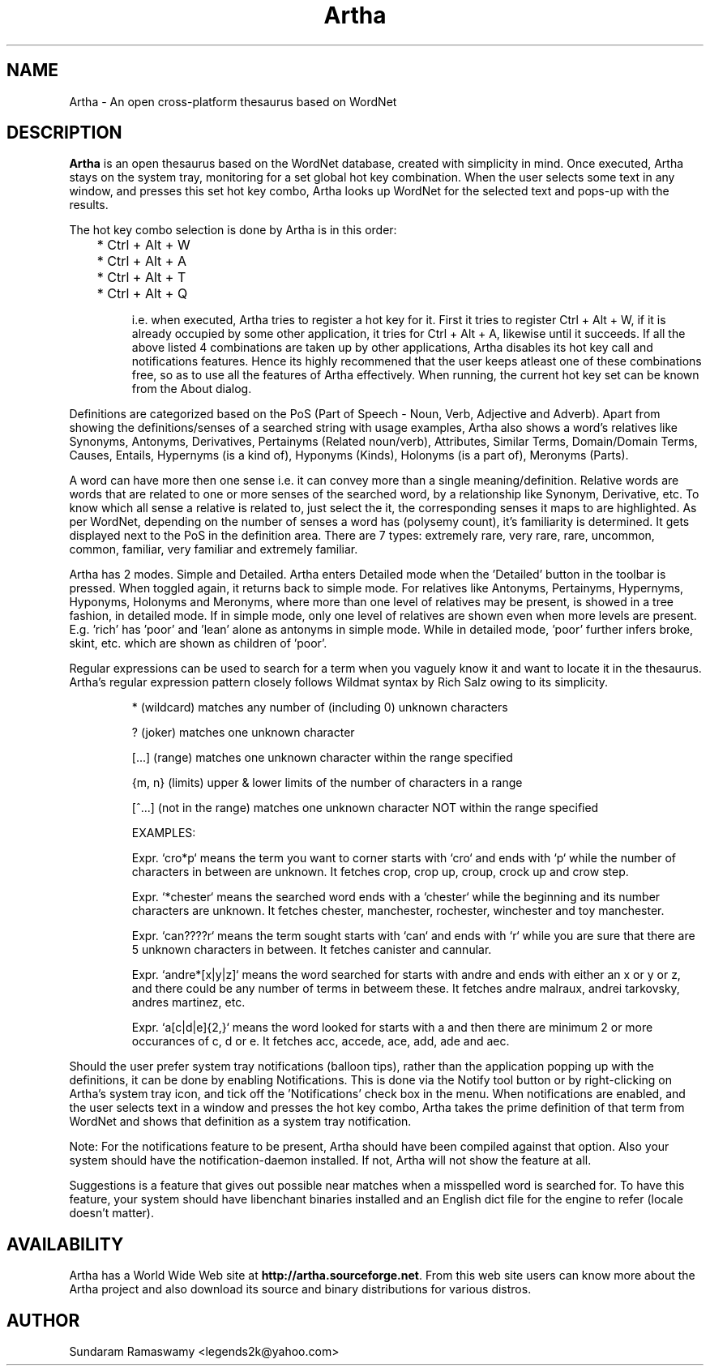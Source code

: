 '\" t
.\" $Id$
.tr ~
.TH Artha 1 "Apr 27, 2009" "Artha" "Artha \- The Open Thesaurus"
.SH NAME
Artha \- An open cross-platform thesaurus based on WordNet
.SH DESCRIPTION
\fBArtha\fP is an open thesaurus based on the WordNet database, 
created with simplicity in mind. Once executed, Artha stays on the 
system tray, monitoring for a set global hot key combination. When 
the user selects some text in any window, and presses this set hot 
key combo, Artha looks up WordNet for the selected text and pops-up 
with the results.
.PP
The hot key combo selection is done by Artha is in this order:
.IP
	* Ctrl + Alt + W
.IP
	* Ctrl + Alt + A
.IP
	* Ctrl + Alt + T
.IP
	* Ctrl + Alt + Q
.IP
i.e. when executed, Artha tries to register a hot key for it. First 
it tries to register Ctrl + Alt + W, if it is already occupied by 
some other application, it tries for Ctrl + Alt + A, likewise until 
it succeeds. If all the above listed 4 combinations are taken up 
by other applications, Artha disables its hot key call and 
notifications features. Hence its highly recommened that the user 
keeps atleast one of these combinations free, so as to use all the 
features of Artha effectively. When running, the current hot key 
set can be known from the About dialog.
.PP
Definitions are categorized based on the PoS (Part of Speech - Noun, 
Verb, Adjective and Adverb). Apart from showing the definitions/senses 
of a searched string with usage examples, Artha also shows a word's 
relatives like Synonyms, Antonyms, Derivatives, Pertainyms 
(Related noun/verb), Attributes, Similar Terms, Domain/Domain Terms, 
Causes, Entails, Hypernyms (is a kind of), Hyponyms (Kinds), 
Holonyms (is a part of), Meronyms (Parts).
.PP
A word can have more then one sense i.e. it can convey more than a 
single meaning/definition. Relative words are words that are related 
to one or more senses of the searched word, by a relationship like 
Synonym, Derivative, etc. To know which all sense a relative is 
related to, just select the it, the corresponding senses it maps to 
are highlighted. As per WordNet, depending on the number of senses a 
word has (polysemy count), it's familiarity is determined. It gets 
displayed next to the PoS in the definition area. There are 7 
types: extremely rare, very rare, rare, uncommon, common, familiar, 
very familiar and extremely familiar.
.PP
Artha has 2 modes. Simple and Detailed. Artha enters Detailed mode 
when the 'Detailed' button in the toolbar is pressed. When toggled 
again, it returns back to simple mode. For relatives like Antonyms, 
Pertainyms, Hypernyms, Hyponyms, Holonyms and Meronyms, where more 
than one level of relatives may be present, is showed in a tree 
fashion, in detailed mode. If in simple mode, only one level of 
relatives are shown even when more levels are present. E.g. 'rich' 
has 'poor' and 'lean' alone as antonyms in simple mode. While in 
detailed mode, 'poor' further infers broke, skint, etc. which are 
shown as children of 'poor'.
.PP
Regular expressions can be used to search for a term when you vaguely 
know it and want to locate it in the thesaurus. Artha's regular 
expression pattern closely follows Wildmat syntax by Rich Salz owing 
to its simplicity.
.IP
* (wildcard) matches any number of (including 0) unknown characters
.IP
? (joker) matches one unknown character
.IP
[...] (range) matches one unknown character within the range specified
.IP
{m, n} (limits) upper & lower limits of the number of characters in 
a range
.IP
[^...] (not in the range) matches one unknown character NOT within 
the range specified
.IP
EXAMPLES:
.IP
Expr. `cro*p` means the term you want to corner starts with 
`cro` and ends with `p` while the number of characters in between 
are unknown. It fetches crop, crop up, croup, crock up and crow step.
.IP
Expr. `*chester` means the searched word ends with a `chester` while 
the beginning and its number characters are unknown. It fetches 
chester, manchester, rochester, winchester and toy manchester.
.IP
Expr. `can????r` means the term sought starts with `can` and ends with 
`r` while you are sure that there are 5 unknown characters in between. 
It fetches canister and cannular.
.IP
Expr. `andre*[x|y|z]` means the word searched for starts with andre and 
ends with either an x or y or z, and there could be any number of terms 
in betweem these. It fetches andre malraux, andrei tarkovsky, andres 
martinez, etc.
.IP
Expr. `a[c|d|e]{2,}` means the word looked for starts with a 
and then there are minimum 2 or more occurances of c, d or e. It 
fetches acc, accede, ace, add, ade and aec.
.IP
.PP
Should the user prefer system tray notifications (balloon tips), 
rather than the application popping up with the definitions, it can 
be done by enabling Notifications. This is done via the Notify 
tool button or by right-clicking on Artha's system tray icon, and 
tick off the 'Notifications' check box in the menu. When 
notifications are enabled, and the user selects text in a window 
and presses the hot key combo, Artha takes the prime definition of 
that term from WordNet and shows that definition as a system tray 
notification.
.PP
Note: For the notifications feature to be present, Artha should
have been compiled against that option. Also your system should 
have the notification-daemon installed. If not, Artha will not 
show the feature at all.
.PP
Suggestions is a feature that gives out possible near matches when 
a misspelled word is searched for. To have this feature, your system 
should have libenchant binaries installed and an English dict file 
for the engine to refer (locale doesn't matter).
.SH AVAILABILITY
Artha has a World Wide Web site at
\fBhttp://artha.sourceforge.net\fP. From this web site users can 
know more about the Artha project and also download its source and 
binary distributions for various distros.
.SH AUTHOR
Sundaram Ramaswamy <legends2k@yahoo.com>

